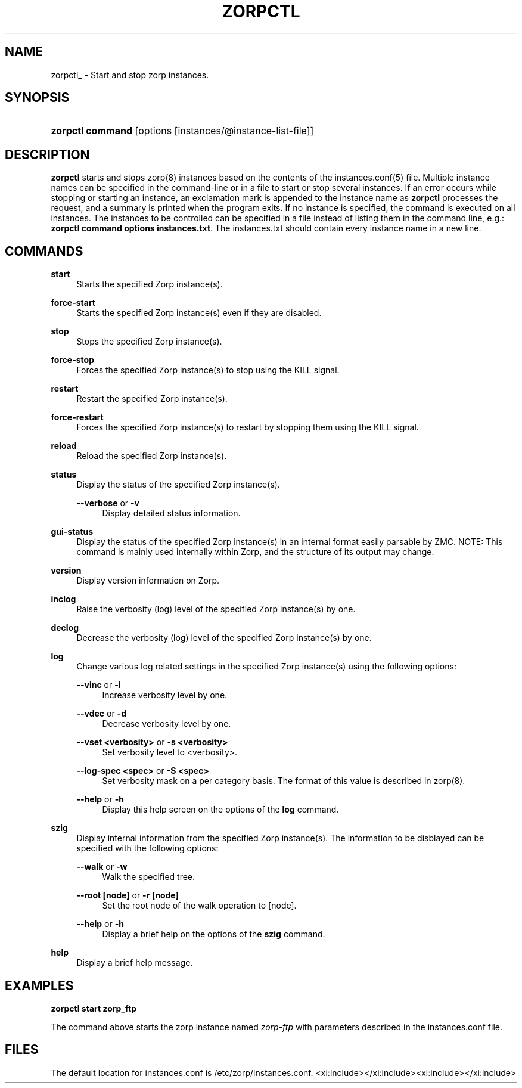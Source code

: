 '\" t
.\"     Title: zorpctl 
.\"    Author: [FIXME: author] [see http://docbook.sf.net/el/author]
.\" Generator: DocBook XSL Stylesheets v1.78.1 <http://docbook.sf.net/>
.\"      Date: 11/07/2014
.\"    Manual: [FIXME: manual]
.\"    Source: [FIXME: source]
.\"  Language: English
.\"
.TH "ZORPCTL" "8" "11/07/2014" "[FIXME: source]" "[FIXME: manual]"
.\" -----------------------------------------------------------------
.\" * Define some portability stuff
.\" -----------------------------------------------------------------
.\" ~~~~~~~~~~~~~~~~~~~~~~~~~~~~~~~~~~~~~~~~~~~~~~~~~~~~~~~~~~~~~~~~~
.\" http://bugs.debian.org/507673
.\" http://lists.gnu.org/archive/html/groff/2009-02/msg00013.html
.\" ~~~~~~~~~~~~~~~~~~~~~~~~~~~~~~~~~~~~~~~~~~~~~~~~~~~~~~~~~~~~~~~~~
.ie \n(.g .ds Aq \(aq
.el       .ds Aq '
.\" -----------------------------------------------------------------
.\" * set default formatting
.\" -----------------------------------------------------------------
.\" disable hyphenation
.nh
.\" disable justification (adjust text to left margin only)
.ad l
.\" -----------------------------------------------------------------
.\" * MAIN CONTENT STARTS HERE *
.\" -----------------------------------------------------------------
.SH "NAME"
zorpctl_ \- Start and stop zorp instances\&.
.SH "SYNOPSIS"
.HP \w'\fBzorpctl\ command\fR\ 'u
\fBzorpctl command\fR [options\ [instances/@instance\-list\-file]]
.SH "DESCRIPTION"
.PP
\fBzorpctl\fR
starts and stops
zorp(8)
instances based on the contents of the
instances\&.conf(5)
file\&. Multiple instance names can be specified in the command\-line or in a file to start or stop several instances\&. If an error occurs while stopping or starting an instance, an exclamation mark is appended to the instance name as
\fBzorpctl\fR
processes the request, and a summary is printed when the program exits\&. If no instance is specified, the command is executed on all instances\&. The instances to be controlled can be specified in a file instead of listing them in the command line, e\&.g\&.:
\fBzorpctl command options instances\&.txt\fR\&. The
instances\&.txt
should contain every instance name in a new line\&.
.SH "COMMANDS"
.PP
\fBstart\fR
.RS 4
Starts the specified Zorp instance(s)\&.
.RE
.PP
\fBforce\-start\fR
.RS 4
Starts the specified Zorp instance(s) even if they are disabled\&.
.RE
.PP
\fBstop\fR
.RS 4
Stops the specified Zorp instance(s)\&.
.RE
.PP
\fBforce\-stop\fR
.RS 4
Forces the specified Zorp instance(s) to stop using the KILL signal\&.
.RE
.PP
\fBrestart\fR
.RS 4
Restart the specified Zorp instance(s)\&.
.RE
.PP
\fBforce\-restart\fR
.RS 4
Forces the specified Zorp instance(s) to restart by stopping them using the KILL signal\&.
.RE
.PP
\fBreload\fR
.RS 4
Reload the specified Zorp instance(s)\&.
.RE
.PP
\fBstatus\fR
.RS 4
Display the status of the specified Zorp instance(s)\&.
.PP
\fB\-\-verbose\fR or \fB\-v\fR
.RS 4
Display detailed status information\&.
.RE
.RE
.PP
\fBgui\-status\fR
.RS 4
Display the status of the specified Zorp instance(s) in an internal format easily parsable by ZMC\&. NOTE: This command is mainly used internally within Zorp, and the structure of its output may change\&.
.RE
.PP
\fBversion\fR
.RS 4
Display version information on Zorp\&.
.RE
.PP
\fBinclog\fR
.RS 4
Raise the verbosity (log) level of the specified Zorp instance(s) by one\&.
.RE
.PP
\fBdeclog\fR
.RS 4
Decrease the verbosity (log) level of the specified Zorp instance(s) by one\&.
.RE
.PP
\fBlog\fR
.RS 4
Change various log related settings in the specified Zorp instance(s) using the following options:
.PP
\fB\-\-vinc\fR or \fB\-i\fR
.RS 4
Increase verbosity level by one\&.
.RE
.PP
\fB\-\-vdec\fR or \fB\-d\fR
.RS 4
Decrease verbosity level by one\&.
.RE
.PP
\fB\-\-vset <verbosity>\fR or \fB\-s <verbosity>\fR
.RS 4
Set verbosity level to <verbosity>\&.
.RE
.PP
\fB\-\-log\-spec <spec>\fR or \fB\-S <spec> \fR
.RS 4
Set verbosity mask on a per category basis\&. The format of this value is described in
zorp(8)\&.
.RE
.PP
\fB\-\-help\fR or \fB\-h\fR
.RS 4
Display this help screen on the options of the
\fBlog\fR
command\&.
.RE
.RE
.PP
\fBszig\fR
.RS 4
Display internal information from the specified Zorp instance(s)\&. The information to be disblayed can be specified with the following options:
.PP
\fB\-\-walk\fR or \fB\-w\fR
.RS 4
Walk the specified tree\&.
.RE
.PP
\fB\-\-root [node]\fR or \fB\-r [node]\fR
.RS 4
Set the root node of the walk operation to [node]\&.
.RE
.PP
\fB\-\-help\fR or \fB\-h\fR
.RS 4
Display a brief help on the options of the
\fBszig\fR
command\&.
.RE
.RE
.PP
\fBhelp\fR
.RS 4
Display a brief help message\&.
.RE
.SH "EXAMPLES"
.PP
\fBzorpctl start zorp_ftp\fR
.PP
The command above starts the zorp instance named
\fIzorp\-ftp\fR
with parameters described in the
instances\&.conf
file\&.
.SH "FILES"
.PP
The default location for
instances\&.conf
is
/etc/zorp/instances\&.conf\&.
<xi:include></xi:include><xi:include></xi:include>